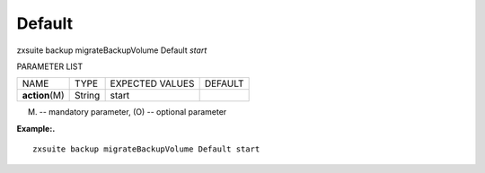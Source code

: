 .. _backup_migrateBackupVolume_Default:

Default
-------

.. container:: informalexample

   zxsuite backup migrateBackupVolume Default *start*

PARAMETER LIST

+-----------------+-----------------+-----------------+-----------------+
| NAME            | TYPE            | EXPECTED VALUES | DEFAULT         |
+-----------------+-----------------+-----------------+-----------------+
| **action**\ (M) | String          | start           |                 |
+-----------------+-----------------+-----------------+-----------------+

(M) -- mandatory parameter, (O) -- optional parameter

**Example:.**

::

   zxsuite backup migrateBackupVolume Default start
